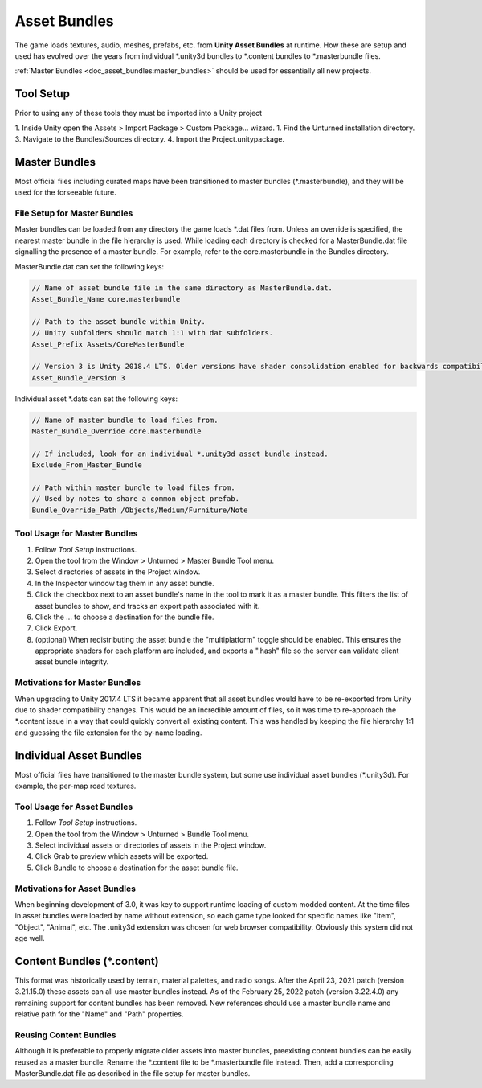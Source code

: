 .. _doc_asset_bundles:

Asset Bundles
=============

The game loads textures, audio, meshes, prefabs, etc. from **Unity Asset Bundles** at runtime. How these are setup and used has evolved over the years from individual
\*.unity3d bundles to
\*.content bundles to
\*.masterbundle files.

:ref:`Master Bundles <doc_asset_bundles:master_bundles>` should be used for essentially all new projects.

Tool Setup
----------

Prior to using any of these tools they must be imported into a Unity project

1. Inside Unity open the Assets > Import Package > Custom Package... wizard.
1. Find the Unturned installation directory.
3. Navigate to the Bundles/Sources directory.
4. Import the Project.unitypackage.

.. _doc_asset_bundles:master_bundles:

Master Bundles
--------------

Most official files including curated maps have been transitioned to master bundles (\*.masterbundle), and they will be used for the forseeable future.

File Setup for Master Bundles
`````````````````````````````

Master bundles can be loaded from any directory the game loads \*.dat files from. Unless an override is specified, the nearest master bundle in the file hierarchy is used. While loading each directory is checked for a MasterBundle.dat file signalling the presence of a master bundle. For example, refer to the core.masterbundle in the Bundles directory.

MasterBundle.dat can set the following keys:

.. code-block:: cs
	
	// Name of asset bundle file in the same directory as MasterBundle.dat.
	Asset_Bundle_Name core.masterbundle

	// Path to the asset bundle within Unity.
	// Unity subfolders should match 1:1 with dat subfolders.
	Asset_Prefix Assets/CoreMasterBundle

	// Version 3 is Unity 2018.4 LTS. Older versions have shader consolidation enabled for backwards compatibility.
	Asset_Bundle_Version 3

Individual asset \*.dats can set the following keys:

.. code-block:: cs
	
	// Name of master bundle to load files from.
	Master_Bundle_Override core.masterbundle

	// If included, look for an individual *.unity3d asset bundle instead.
	Exclude_From_Master_Bundle

	// Path within master bundle to load files from.
	// Used by notes to share a common object prefab.
	Bundle_Override_Path /Objects/Medium/Furniture/Note

Tool Usage for Master Bundles
`````````````````````````````

1. Follow *Tool Setup* instructions.
2. Open the tool from the Window > Unturned > Master Bundle Tool menu.
3. Select directories of assets in the Project window.
4. In the Inspector window tag them in any asset bundle.
5. Click the checkbox next to an asset bundle's name in the tool to mark it as a master bundle. This filters the list of asset bundles to show, and tracks an export path associated with it.
6. Click the ... to choose a destination for the bundle file.
7. Click Export.
8. (optional) When redistributing the asset bundle the "multiplatform" toggle should be enabled. This ensures the appropriate shaders for each platform are included, and exports a ".hash" file so the server can validate client asset bundle integrity.

Motivations for Master Bundles
``````````````````````````````

When upgrading to Unity 2017.4 LTS it became apparent that all asset bundles would have to be re-exported from Unity due to shader compatibility changes. This would be an incredible amount of files, so it was time to re-approach the \*.content issue in a way that could quickly convert all existing content. This was handled by keeping the file hierarchy 1:1 and guessing the file extension for the by-name loading.

Individual Asset Bundles
------------------------

Most official files have transitioned to the master bundle system, but some use individual asset bundles (\*.unity3d). For example, the per-map road textures.

Tool Usage for Asset Bundles
````````````````````````````

1. Follow *Tool Setup* instructions.
2. Open the tool from the Window > Unturned > Bundle Tool menu.
3. Select individual assets or directories of assets in the Project window.
4. Click Grab to preview which assets will be exported.
5. Click Bundle to choose a destination for the asset bundle file.

Motivations for Asset Bundles
`````````````````````````````

When beginning development of 3.0, it was key to support runtime loading of custom modded content. At the time files in asset bundles were loaded by name without extension, so each game type looked for specific names like "Item", "Object", "Animal", etc. The .unity3d extension was chosen for web browser compatibility. Obviously this system did not age well.

Content Bundles (\*.content)
----------------------------

.. deprecated:: 3.22.4.0

This format was historically used by terrain, material palettes, and radio songs. After the April 23, 2021 patch (version 3.21.15.0) these assets can all use master bundles instead. As of the February 25, 2022 patch (version 3.22.4.0) any remaining support for content bundles has been removed. New references should use a master bundle name and relative path for the "Name" and "Path" properties.

Reusing Content Bundles
```````````````````````

Although it is preferable to properly migrate older assets into master bundles, preexisting content bundles can be easily reused as a master bundle. Rename the
\*.content file to be
\*.masterbundle file instead. Then, add a corresponding MasterBundle.dat file as described in the file setup for master bundles.
